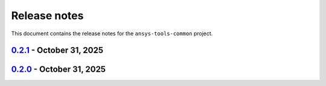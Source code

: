Release notes
#############

This document contains the release notes for the ``ansys-tools-common``
project.

.. vale off

.. towncrier release notes start

`0.2.1 <https://github.com/ansys/ansys-tools-common/releases/tag/v0.2.1>`_ - October 31, 2025
=============================================================================================

.. tab-set::


  .. tab-item:: Miscellaneous

    .. list-table::
        :header-rows: 0
        :widths: auto

        * - Chore: update CHANGELOG for v0.2.0
          - `#76 <https://github.com/ansys/ansys-tools-common/pull/76>`_


`0.2.0 <https://github.com/ansys/ansys-tools-common/releases/tag/v0.2.0>`_ - October 31, 2025
=============================================================================================

.. tab-set::


  .. tab-item:: Added

    .. list-table::
        :header-rows: 0
        :widths: auto

        * - Provide logger formatter separately
          - `#37 <https://github.com/ansys/ansys-tools-common/pull/37>`_

        * - Feat: technical review
          - `#39 <https://github.com/ansys/ansys-tools-common/pull/39>`_


  .. tab-item:: Dependencies

    .. list-table::
        :header-rows: 0
        :widths: auto

        * - Ci: bump actions/download-artifact from 4.3.0 to 5.0.0
          - `#54 <https://github.com/ansys/ansys-tools-common/pull/54>`_

        * - Build: bump pytest-cov from 6.1.1 to 7.0.0
          - `#55 <https://github.com/ansys/ansys-tools-common/pull/55>`_

        * - Build: bump sphinx-click from 4.4.0 to 6.1.0
          - `#59 <https://github.com/ansys/ansys-tools-common/pull/59>`_

        * - Build: bump hypothesis from 6.135.10 to 6.140.3
          - `#60 <https://github.com/ansys/ansys-tools-common/pull/60>`_

        * - Build: bump hypothesis from 6.142.1 to 6.142.2
          - `#69 <https://github.com/ansys/ansys-tools-common/pull/69>`_


  .. tab-item:: Miscellaneous

    .. list-table::
        :header-rows: 0
        :widths: auto

        * - Ci: bump peter-evans/create-or-update-comment from 4.0.0 to 5.0.0
          - `#47 <https://github.com/ansys/ansys-tools-common/pull/47>`_

        * - Ci: bump actions/labeler from 5.0.0 to 6.0.1
          - `#48 <https://github.com/ansys/ansys-tools-common/pull/48>`_

        * - Build: bump pyfakefs from 5.8.0 to 5.9.3
          - `#49 <https://github.com/ansys/ansys-tools-common/pull/49>`_

        * - Ci: bump actions/checkout from 4.2.2 to 5.0.0
          - `#50 <https://github.com/ansys/ansys-tools-common/pull/50>`_

        * - Build: bump pytest from 8.4.0 to 8.4.2
          - `#51 <https://github.com/ansys/ansys-tools-common/pull/51>`_

        * - Chore: grouping grpc dependencies in same dependabot bump
          - `#57 <https://github.com/ansys/ansys-tools-common/pull/57>`_

        * - Maint: Add Dependabot automerge action
          - `#61 <https://github.com/ansys/ansys-tools-common/pull/61>`_

        * - Maint: Add CI bot to CODEOWNERS
          - `#63 <https://github.com/ansys/ansys-tools-common/pull/63>`_

        * - Build: bump pyfakefs from 5.9.3 to 5.10.0
          - `#64 <https://github.com/ansys/ansys-tools-common/pull/64>`_

        * - Build: bump hypothesis from 6.140.3 to 6.140.4
          - `#65 <https://github.com/ansys/ansys-tools-common/pull/65>`_

        * - Build: bump hypothesis from 6.140.4 to 6.141.1
          - `#66 <https://github.com/ansys/ansys-tools-common/pull/66>`_

        * - Build: bump hypothesis from 6.141.1 to 6.142.1
          - `#67 <https://github.com/ansys/ansys-tools-common/pull/67>`_

        * - Build: bump the grpc-deps group with 2 updates
          - `#68 <https://github.com/ansys/ansys-tools-common/pull/68>`_

        * - Build: bump hypothesis from 6.142.2 to 6.142.3
          - `#71 <https://github.com/ansys/ansys-tools-common/pull/71>`_

        * - Ci: bump actions/download-artifact from 5.0.0 to 6.0.0
          - `#72 <https://github.com/ansys/ansys-tools-common/pull/72>`_

        * - Build: bump hypothesis from 6.142.3 to 6.142.4
          - `#73 <https://github.com/ansys/ansys-tools-common/pull/73>`_

        * - Fix: Prepare for public release
          - `#74 <https://github.com/ansys/ansys-tools-common/pull/74>`_


  .. tab-item:: Maintenance

    .. list-table::
        :header-rows: 0
        :widths: auto

        * - Update CHANGELOG for v0.1.0
          - `#36 <https://github.com/ansys/ansys-tools-common/pull/36>`_

        * - Add \`\`ansys/actions/check-actions-security\`\` action and related fixes
          - `#41 <https://github.com/ansys/ansys-tools-common/pull/41>`_


.. vale on
